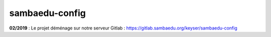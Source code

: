 ===============
sambaedu-config
===============

**02/2019** : Le projet déménage sur notre serveur Gitlab : https://gitlab.sambaedu.org/keyser/sambaedu-config
